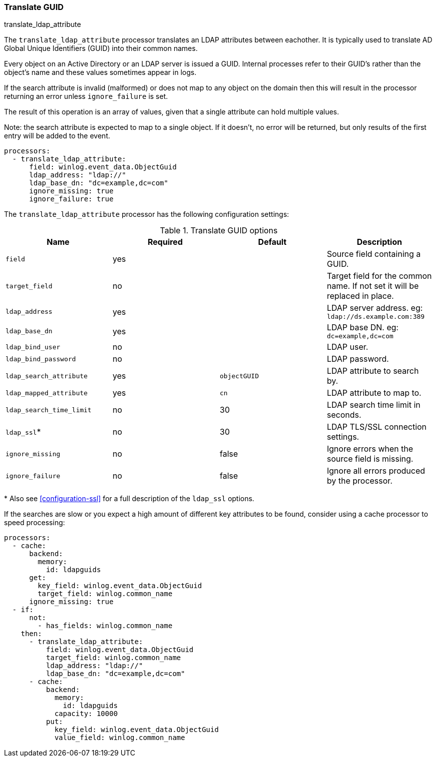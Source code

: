 [[processor-translate-guid]]
=== Translate GUID

++++
<titleabbrev>translate_ldap_attribute</titleabbrev>
++++

The `translate_ldap_attribute` processor translates an LDAP attributes between eachother.
It is typically used to translate AD Global Unique Identifiers (GUID)
into their common names.

Every object on an Active Directory or an LDAP server is issued a GUID. Internal processes
refer to their GUID's rather than the object's name and these values
sometimes appear in logs.

If the search attribute is invalid (malformed) or does not map to any object on the domain
then this will result in the processor returning an error unless `ignore_failure`
is set.

The result of this operation is an array of values, given that a single attribute
can hold multiple values.

Note: the search attribute is expected to map to a single object. If it doesn't,
no error will be returned, but only results of the first entry will be added
to the event.

[source,yaml]
----
processors:
  - translate_ldap_attribute:
      field: winlog.event_data.ObjectGuid
      ldap_address: "ldap://"
      ldap_base_dn: "dc=example,dc=com"
      ignore_missing: true
      ignore_failure: true
----

The `translate_ldap_attribute` processor has the following configuration settings:

.Translate GUID options
[options="header"]
|======
| Name                     | Required | Default      | Description
| `field`                  | yes      |              | Source field containing a GUID.
| `target_field`           | no       |              | Target field for the common name. If not set it will be replaced in place.
| `ldap_address`           | yes      |              | LDAP server address. eg: `ldap://ds.example.com:389`
| `ldap_base_dn`           | yes      |              | LDAP base DN. eg: `dc=example,dc=com`
| `ldap_bind_user`         | no       |              | LDAP user.
| `ldap_bind_password`     | no       |              | LDAP password.
| `ldap_search_attribute`  | yes      | `objectGUID` | LDAP attribute to search by.
| `ldap_mapped_attribute`  | yes      | `cn`         | LDAP attribute to map to.
| `ldap_search_time_limit` | no       | 30           | LDAP search time limit in seconds.
| `ldap_ssl`*              | no       | 30           | LDAP TLS/SSL connection settings.
| `ignore_missing`         | no       | false        | Ignore errors when the source field is missing.
| `ignore_failure`         | no       | false        | Ignore all errors produced by the processor.
|======

&#42; Also see <<configuration-ssl>> for a full description of the `ldap_ssl` options.

If the searches are slow or you expect a high amount of different key attributes to be found,
consider using a cache processor to speed processing:


[source,yaml]
-------------------------------------------------------------------------------
processors:
  - cache:
      backend:
        memory:
          id: ldapguids
      get:
        key_field: winlog.event_data.ObjectGuid
        target_field: winlog.common_name
      ignore_missing: true
  - if:
      not:
        - has_fields: winlog.common_name
    then:
      - translate_ldap_attribute:
          field: winlog.event_data.ObjectGuid
          target_field: winlog.common_name
          ldap_address: "ldap://"
          ldap_base_dn: "dc=example,dc=com"
      - cache:
          backend:
            memory:
              id: ldapguids
            capacity: 10000
          put:
            key_field: winlog.event_data.ObjectGuid
            value_field: winlog.common_name
-------------------------------------------------------------------------------